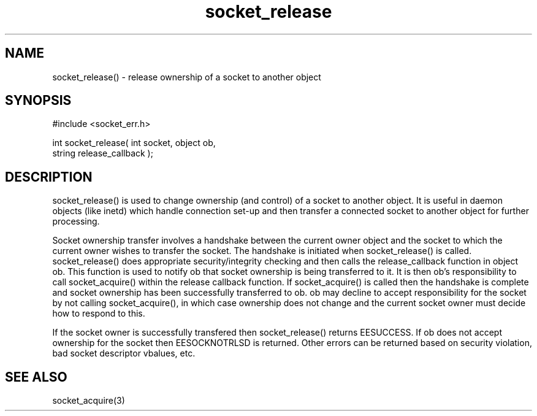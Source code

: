 .\"release ownership of a socket to another object
.TH socket_release 3 "5 Sep 1994" MudOS "LPC Library Functions"

.SH NAME
socket_release() - release ownership of a socket to another object

.SH SYNOPSIS
.nf
#include <socket_err.h>

int socket_release( int socket, object ob,
                    string release_callback );

.SH DESCRIPTION
socket_release() is used to change ownership (and control) of a socket
to another object.  It is useful in daemon objects (like inetd) which
handle connection set-up and then transfer a connected socket to another
object for further processing.
.PP
Socket ownership transfer involves a handshake between the current owner
object and the socket to which the current owner wishes to transfer the
socket.  The handshake is initiated when socket_release() is called.
socket_release() does appropriate security/integrity checking and then
calls the release_callback function in object ob.  This function is used
to notify ob that socket ownership is being transferred to it.  It is
then ob's responsibility to call socket_acquire() within the release
callback function.  If socket_acquire() is called then the handshake is
complete and socket ownership has been successfully transferred to ob.
ob may decline to accept responsibility for the socket by not calling
socket_acquire(), in which case ownership does not change and the
current socket owner must decide how to respond to this.
.PP
If the socket owner is successfully transfered then socket_release()
returns EESUCCESS.  If ob does not accept ownership for the socket then
EESOCKNOTRLSD is returned.  Other errors can be returned based on
security violation, bad socket descriptor vbalues, etc.

.SH SEE ALSO
socket_acquire(3)
